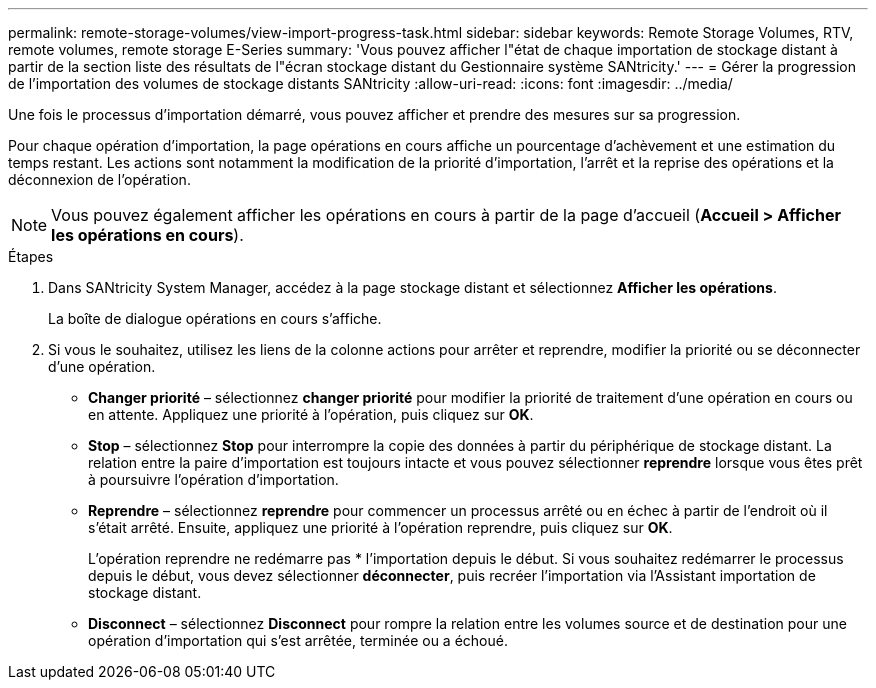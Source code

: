 ---
permalink: remote-storage-volumes/view-import-progress-task.html 
sidebar: sidebar 
keywords: Remote Storage Volumes, RTV, remote volumes, remote storage E-Series 
summary: 'Vous pouvez afficher l"état de chaque importation de stockage distant à partir de la section liste des résultats de l"écran stockage distant du Gestionnaire système SANtricity.' 
---
= Gérer la progression de l'importation des volumes de stockage distants SANtricity
:allow-uri-read: 
:icons: font
:imagesdir: ../media/


[role="lead"]
Une fois le processus d'importation démarré, vous pouvez afficher et prendre des mesures sur sa progression.

Pour chaque opération d'importation, la page opérations en cours affiche un pourcentage d'achèvement et une estimation du temps restant. Les actions sont notamment la modification de la priorité d'importation, l'arrêt et la reprise des opérations et la déconnexion de l'opération.


NOTE: Vous pouvez également afficher les opérations en cours à partir de la page d'accueil (*Accueil > Afficher les opérations en cours*).

.Étapes
. Dans SANtricity System Manager, accédez à la page stockage distant et sélectionnez *Afficher les opérations*.
+
La boîte de dialogue opérations en cours s'affiche.

. Si vous le souhaitez, utilisez les liens de la colonne actions pour arrêter et reprendre, modifier la priorité ou se déconnecter d'une opération.
+
** *Changer priorité* – sélectionnez *changer priorité* pour modifier la priorité de traitement d'une opération en cours ou en attente. Appliquez une priorité à l'opération, puis cliquez sur *OK*.
** *Stop* – sélectionnez *Stop* pour interrompre la copie des données à partir du périphérique de stockage distant. La relation entre la paire d'importation est toujours intacte et vous pouvez sélectionner *reprendre* lorsque vous êtes prêt à poursuivre l'opération d'importation.
** *Reprendre* – sélectionnez *reprendre* pour commencer un processus arrêté ou en échec à partir de l'endroit où il s'était arrêté. Ensuite, appliquez une priorité à l'opération reprendre, puis cliquez sur *OK*.
+
L'opération reprendre ne redémarre pas * l'importation depuis le début. Si vous souhaitez redémarrer le processus depuis le début, vous devez sélectionner *déconnecter*, puis recréer l'importation via l'Assistant importation de stockage distant.

** *Disconnect* – sélectionnez *Disconnect* pour rompre la relation entre les volumes source et de destination pour une opération d'importation qui s'est arrêtée, terminée ou a échoué.



